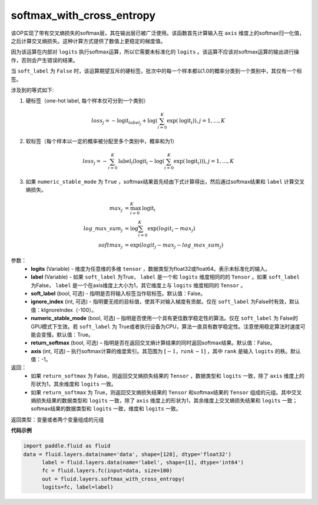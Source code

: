 .. _cn_api_fluid_layers_softmax_with_cross_entropy:

softmax_with_cross_entropy
-------------------------------

.. py:function:: paddle.fluid.layers.softmax_with_cross_entropy(logits, label, soft_label=False, ignore_index=-100, numeric_stable_mode=True, return_softmax=False, axis=-1)

该OP实现了带有交叉熵损失的softmax层，其在输出层已被广泛使用。该函数首先计算输入在 ``axis`` 维度上的softmax归一化值，之后计算交叉熵损失。这种计算方式提供了数值上更稳定的梯度值。

因为该运算在内部对 ``logits`` 执行softmax运算，所以它需要未标准化的 ``logits`` 。该运算不应该对softmax运算的输出进行操作，否则会产生错误的结果。

当 ``soft_label`` 为 ``False`` 时，该运算期望互斥的硬标签，批次中的每一个样本都以1.0的概率分类到一个类别中，其仅有一个标签。

涉及到的等式如下:

1. 硬标签（one-hot label, 每个样本仅可分到一个类别）

.. math::
   loss_j =  -\text{logit}_{label_j} +\log\left(\sum_{i=0}^{K}\exp(\text{logit}_i)\right), j = 1,..., K

2. 软标签（每个样本以一定的概率被分配至多个类别中，概率和为1）

.. math::
   loss_j =  -\sum_{i=0}^{K}\text{label}_i\left(\text{logit}_i - \log\left(\sum_{i=0}^{K}\exp(\text{logit}_i)\right)\right), j = 1,...,K

3. 如果 ``numeric_stable_mode`` 为 ``True`` ，softmax结果首先经由下式计算得出，然后通过softmax结果和 ``label`` 计算交叉熵损失。

.. math::
    max_j           &= \max_{i=0}^{K}{\text{logit}_i} \\
    log\_max\_sum_j &= \log\sum_{i=0}^{K}\exp(logit_i - max_j)\\
    softmax_j &= \exp(logit_j - max_j - {log\_max\_sum}_j)

参数：
  - **logits** (Variable) - 维度为任意维的多维 ``tensor`` ，数据类型为float32或float64。表示未标准化的输入。
  - **label** (Variable) - 如果 ``soft_label`` 为True， ``label`` 是一个和 ``logits`` 维度相同的的 ``Tensor`` 。如果 ``soft_label`` 为False， ``label`` 是一个在axis维度上大小为1，其它维度上与 ``logits`` 维度相同的 ``Tensor`` 。
  - **soft_label** (bool, 可选) - 指明是否将输入标签当作软标签。默认值：False。
  - **ignore_index** (int, 可选) - 指明要无视的目标值，使其不对输入梯度有贡献。仅在 ``soft_label`` 为False时有效，默认值：kIgnoreIndex（-100）。 
  - **numeric_stable_mode** (bool, 可选) – 指明是否使用一个具有更佳数学稳定性的算法。仅在 ``soft_label`` 为 False的GPU模式下生效。若 ``soft_label`` 为 True或者执行设备为CPU，算法一直具有数学稳定性。注意使用稳定算法时速度可能会变慢。默认值：True。
  - **return_softmax** (bool, 可选) – 指明是否在返回交叉熵计算结果的同时返回softmax结果。默认值：False。
  - **axis** (int, 可选) – 执行softmax计算的维度索引。其范围为 :math:`[-1，rank-1]` ，其中 ``rank`` 是输入 ``logits`` 的秩。默认值：-1。

返回：
  - 如果 ``return_softmax`` 为 False，则返回交叉熵损失结果的 ``Tensor`` ，数据类型和 ``logits`` 一致，除了 ``axis`` 维度上的形状为1，其余维度和 ``logits`` 一致。
  - 如果 ``return_softmax`` 为 True，则返回交叉熵损失结果的 ``Tensor`` 和softmax结果的 ``Tensor`` 组成的元组。其中交叉熵损失结果的数据类型和 ``logits`` 一致，除了 ``axis`` 维度上的形状为1，其余维度上交叉熵损失结果和 ``logits`` 一致；softmax结果的数据类型和 ``logits`` 一致，维度和 ``logits`` 一致。

返回类型：变量或者两个变量组成的元组

**代码示例**

..  code-block:: python

  import paddle.fluid as fluid
  data = fluid.layers.data(name='data', shape=[128], dtype='float32')
        label = fluid.layers.data(name='label', shape=[1], dtype='int64')
        fc = fluid.layers.fc(input=data, size=100)
        out = fluid.layers.softmax_with_cross_entropy(
        logits=fc, label=label)



